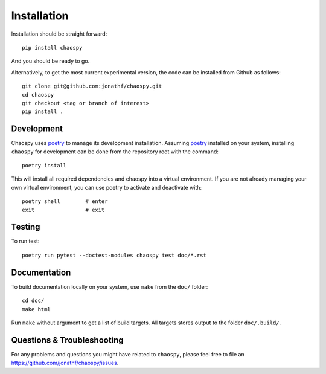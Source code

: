 .. _installation:

Installation
============

Installation should be straight forward::

    pip install chaospy

And you should be ready to go.

Alternatively, to get the most current experimental version, the code can be
installed from Github as follows::

    git clone git@github.com:jonathf/chaospy.git
    cd chaospy
    git checkout <tag or branch of interest>
    pip install .

Development
-----------

Chaospy uses `poetry`_ to manage its development installation. Assuming
`poetry`_ installed on your system, installing ``chaospy`` for development can
be done from the repository root with the command::

    poetry install

This will install all required dependencies and chaospy into a virtual
environment. If you are not already managing your own virtual environment, you
can use poetry to activate and deactivate with::

    poetry shell        # enter
    exit                # exit

.. _poetry: https://poetry.eustace.io/

Testing
-------

To run test::

    poetry run pytest --doctest-modules chaospy test doc/*.rst

Documentation
-------------

To build documentation locally on your system, use ``make`` from the ``doc/``
folder::

    cd doc/
    make html

Run ``make`` without argument to get a list of build targets. All targets
stores output to the folder ``doc/.build/``.

Questions & Troubleshooting
---------------------------

For any problems and questions you might have related to ``chaospy``, please
feel free to file an `<https://github.com/jonathf/chaospy/issues>`_.
